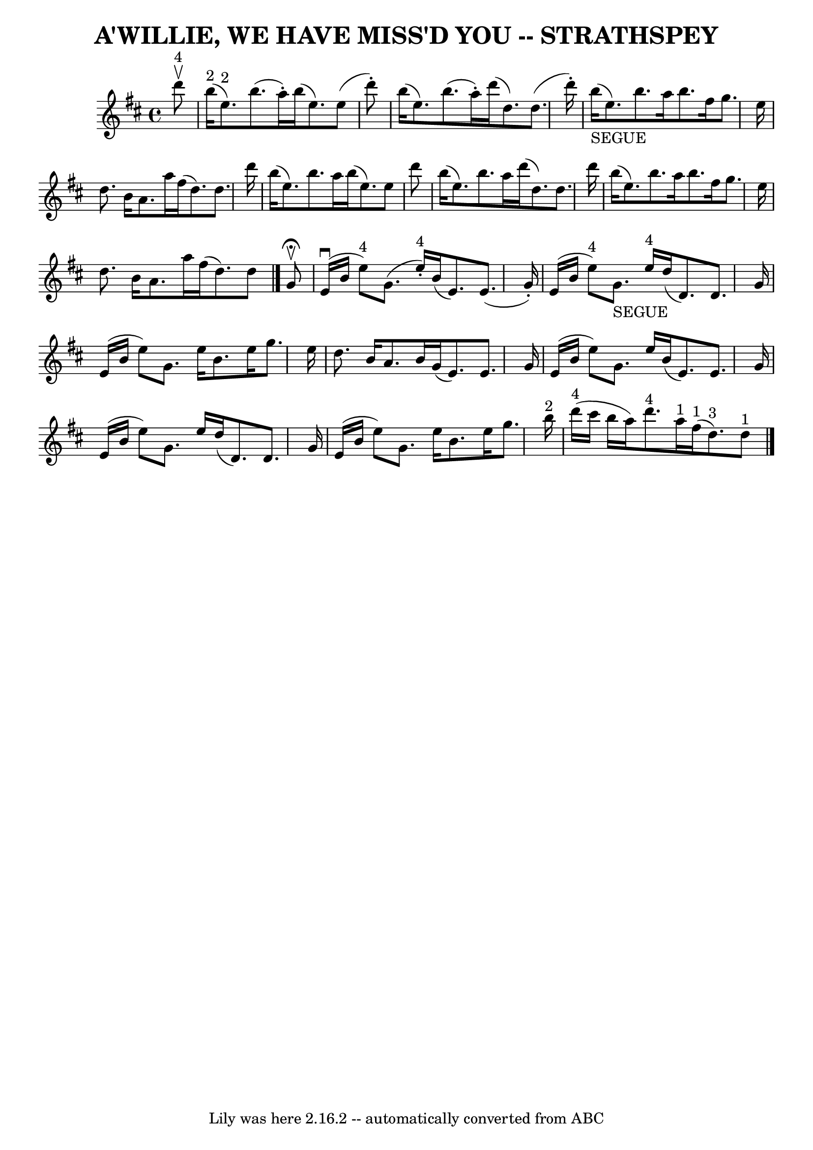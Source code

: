 \version "2.7.40"
\header {
	book = "Ryan's Mammoth Collection of Fiddle Tunes"
	composer = ""
	crossRefNumber = "1"
	footnotes = ""
	tagline = "Lily was here 2.16.2 -- automatically converted from ABC"
	title = "A'WILLIE, WE HAVE MISS'D YOU -- STRATHSPEY"
}
voicedefault =  {
\set Score.defaultBarType = "empty"

 \override Staff.TimeSignature #'style = #'C
 \time 4/4 \key e \dorian     d'''8 ^"4"^\upbow   \bar "|"       b''16 ^"2"(   
e''8. ^"2" -)   b''8. (   a''16 -. -)   b''16 (   e''8.  -)   e''8 (   d'''8 -. 
-)   \bar "|"   b''16 (   e''8.  -)   b''8. (   a''16 -. -)   d'''16 (   d''8.  
-)   d''8. (   d'''16 -. -)   \bar "|"       b''16 _"SEGUE"(   e''8.  -)   
b''8.    a''16    b''8.    fis''16    g''8.    e''16    \bar "|"   d''8.    
b'16    a'8.    a''16    fis''16 (   d''8.  -)   d''8.    d'''16    \bar "|"    
 b''16 (   e''8.  -)   b''8.    a''16    b''16 (   e''8.  -)   e''8    d'''8    
\bar "|"   b''16 (   e''8.  -)   b''8.    a''16    d'''16 (   d''8.  -)   d''8. 
   d'''16    \bar "|"     b''16 (   e''8.  -)   b''8.    a''16    b''8.    
fis''16    g''8.    e''16    \bar "|"   d''8.    b'16    a'8.    a''16    
fis''16 (   d''8.  -)   d''8    \bar "|."     g'8 ^\fermata^\upbow   \bar "|"   
    e'16 (^\downbow   b'16    e''8 ^"4" -)   g'8. (   e''16 ^"4"-. -)   b'16 (  
 e'8.  -)   e'8. (   g'16 -. -)   \bar "|"   e'16 (   b'16    e''8 ^"4" -)     
g'8. _"SEGUE"   e''16 ^"4"   d''16 (   d'8.  -)   d'8.    g'16    \bar "|"     
e'16 (   b'16    e''8  -)   g'8.    e''16    b'8.    e''16    g''8.    e''16    
\bar "|"   d''8.    b'16    a'8.    b'16    g'16 (   e'8.  -)   e'8.    g'16    
\bar "|"     e'16 (   b'16    e''8  -)   g'8.    e''16    b'16 (   e'8.  -)   
e'8.    g'16    \bar "|"   e'16 (   b'16    e''8  -)   g'8.    e''16    d''16 ( 
  d'8.  -)   d'8.    g'16    \bar "|"     e'16 (   b'16    e''8  -)   g'8.    
e''16    b'8.    e''16    g''8.    b''16 ^"2"   \bar "|"     d'''16 ^"4"(   
cis'''16    b''16    a''16  -)     d'''8. ^"4"   a''16 ^"1"     fis''16 ^"1"(   
d''8. ^"3" -)   d''8 ^"1"   \bar "|."   
}

\score{
    <<

	\context Staff="default"
	{
	    \voicedefault 
	}

    >>
	\layout {
	}
	\midi {}
}
